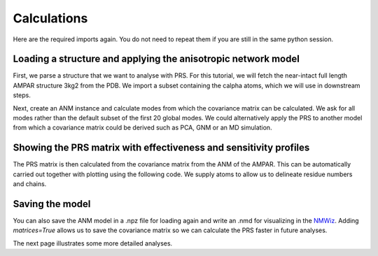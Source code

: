 Calculations
===============================================================================

Here are the required imports again. You do not need to repeat them if you are
still in the same python session.

.. ipython:: python

   from prody import *
   from pylab import *
   ion()


Loading a structure and applying the anisotropic network model
-------------------------------------------------------------------------------
First, we parse a structure that we want to analyse with PRS.
For this tutorial, we will fetch the near-intact full length AMPAR
structure 3kg2 from the PDB. We import a subset containing the calpha
atoms, which we will use in downstream steps.

.. ipython:: python

    ampar_ca = parsePDB('3kg2', subset='ca')


Next, create an ANM instance and calculate modes from which the covariance
matrix can be calculated. We ask for all modes rather than the default subset
of the first 20 global modes. We could alternatively apply the PRS to another
model from which a covariance matrix could be derived such as PCA, GNM or an
MD simulation.

.. ipython:: python

    anm_ampar = ANM('AMPAR 3kg2')
    anm_ampar.buildHessian(ampar_ca)
    anm_ampar.calcModes(n_modes='all')


Showing the PRS matrix with effectiveness and sensitivity profiles
-------------------------------------------------------------------------------

The PRS matrix is then calculated from the covariance matrix from the ANM of
the AMPAR. This can be automatically carried out together with plotting
using the following code. We supply atoms to allow us to delineate residue
numbers and chains.

.. ipython:: python

    show = showPerturbResponse(anm_ampar, atoms=ampar_ca)
    @savefig 3kg2_prs.png width=4in
    plt.show()

Saving the model
-------------------------------------------------------------------------------

You can also save the ANM model in a .npz file for loading again and
write an .nmd for visualizing in the NMWiz_.
Adding *matrices=True* allows us to save the covariance matrix so we
can calculate the PRS faster in future analyses.

.. ipython:: python

    saveModel(anm_ampar, '3kg2', matrices=True)
    writeNMD('anm_3kg2.nmd', anm_ampar, ampar_ca)

The next page illustrates some more detailed analyses.

.. _NMWiz: http://prody.csb.pitt.edu/nmwiz/
